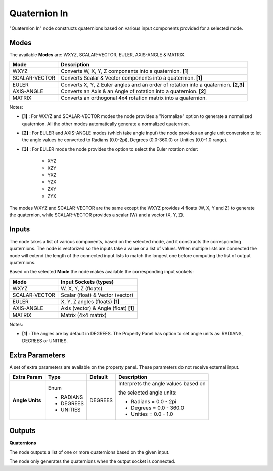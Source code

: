 Quaternion In
-------------

.. image:: https://user-images.githubusercontent.com/14288520/189332169-940a18db-95be-4ae0-af1d-71f19c3d124c.png
  :target: https://user-images.githubusercontent.com/14288520/189332169-940a18db-95be-4ae0-af1d-71f19c3d124c.png

.. image:: https://user-images.githubusercontent.com/14288520/189331381-c950ec95-8760-4bd3-90db-5717d315890d.png
  :target: https://user-images.githubusercontent.com/14288520/189331381-c950ec95-8760-4bd3-90db-5717d315890d.png

"Quaternion In" node constructs quaternions based on various input components provided for a selected mode.


Modes
=====

The available **Modes** are: WXYZ, SCALAR-VECTOR, EULER, AXIS-ANGLE & MATRIX.

+---------------+----------------------------------------------------------------+
| Mode          | Description                                                    |
+===============+================================================================+
| WXYZ          | Converts W, X, Y, Z components into a quaternion. **[1]**      |
+---------------+----------------------------------------------------------------+
| SCALAR-VECTOR | Converts Scalar & Vector components into a quaternion. **[1]** |
+---------------+----------------------------------------------------------------+
| EULER         | Converts X, Y, Z Euler angles and an order of rotation         |
|               | into a quaternion. **[2,3]**                                   |
+---------------+----------------------------------------------------------------+
| AXIS-ANGLE    | Converts an Axis & an Angle of rotation into a quaternion.     |
|               | **[2]**                                                        |
+---------------+----------------------------------------------------------------+
| MATRIX        | Converts an orthogonal 4x4 rotation matrix into a quaternion.  |
+---------------+----------------------------------------------------------------+

Notes:

* **[1]** : For WXYZ and SCALAR-VECTOR modes the node provides a "Normalize" option to generate a normalized quaternion. All the other modes automatically generate a normalized quaternion.
* **[2]** : For EULER and AXIS-ANGLE modes (which take angle input) the node provides an angle unit conversion to let the angle values be converted to Radians (0.0-2pi), Degrees (0.0-360.0) or Unities (0.0-1.0 range).
* **[3]** : For EULER mode the node provides the option to select the Euler rotation order: 
  
    * XYZ
    * XZY
    * YXZ
    * YZX
    * ZXY
    * ZYX

The modes WXYZ and SCALAR-VECTOR are the same except the WXYZ provides 4 floats (W, X, Y and Z) to generate the quaternion, while SCALAR-VECTOR provides a scalar (W) and a vector (X, Y, Z).

Inputs
======

The node takes a list of various components, based on the selected mode, and it
constructs the corresponding quaternions. The node is vectorized so the inputs take
a value or a list of values. When multiple lists are connected the node will
extend the length of the connected input lists to match the longest one before computing the list of output quaternions.

Based on the selected **Mode** the node makes available the corresponding input sockets:

+---------------+------------------------------------+
| Mode          | Input Sockets (types)              |
+===============+====================================+
| WXYZ          | W, X, Y, Z  (floats)               |
+---------------+------------------------------------+
| SCALAR-VECTOR | Scalar (float) & Vector (vector)   |
+---------------+------------------------------------+
| EULER         | X, Y, Z angles (floats) **[1]**    |
+---------------+------------------------------------+
| AXIS-ANGLE    | Axis (vector) & Angle (float)      |
|               | **[1]**                            |
+---------------+------------------------------------+
| MATRIX        | Matrix (4x4 matrix)                |
+---------------+------------------------------------+

Notes:

* **[1]** : The angles are by default in DEGREES. The Property Panel has option to set angle units as: RADIANS, DEGREES or UNITIES.


Extra Parameters
================

A set of extra parameters are available on the property panel.
These parameters do not receive external input.

+------------------+-----------+---------+--------------------------------------+
| Extra Param      | Type      | Default | Description                          |
+==================+===========+=========+======================================+
| **Angle Units**  | Enum      | DEGREES | Interprets the angle values based on |
|                  |           |         |                                      |
|                  |           |         | the selected angle units:            |
|                  |           |         |                                      |
|                  | * RADIANS |         | * Radians = 0.0 - 2pi                |
|                  | * DEGREES |         | * Degrees = 0.0 - 360.0              |
|                  | * UNITIES |         | * Unities = 0.0 - 1.0                |
|                  |           |         |                                      |
+------------------+-----------+---------+--------------------------------------+


Outputs
=======

**Quaternions**

The node outputs a list of one or more quaternions based on the given input.

The node only generates the quaternions when the output socket is connected.
